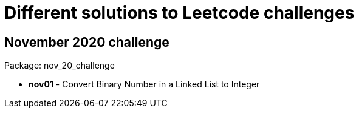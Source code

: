 = Different solutions to Leetcode challenges

== November 2020 challenge
Package: nov_20_challenge

* **nov01** - Convert Binary Number in a Linked List to Integer